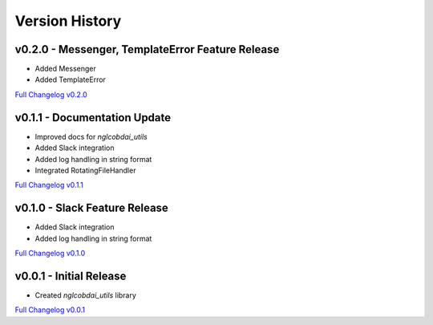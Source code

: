 Version History
===============

v0.2.0 - Messenger, TemplateError Feature Release
-------------------------------------------------
- Added Messenger
- Added TemplateError

`Full Changelog v0.2.0 <https://github.com/nglcobdai/nglcobdai-utils/compare/v0.1.1...v0.2.0>`_

v0.1.1 - Documentation Update
-----------------------------
- Improved docs for `nglcobdai_utils`
- Added Slack integration
- Added log handling in string format
- Integrated RotatingFileHandler

`Full Changelog v0.1.1 <https://github.com/nglcobdai/nglcobdai-utils/compare/v0.1.0...v0.1.1>`_

v0.1.0 - Slack Feature Release
------------------------------
- Added Slack integration
- Added log handling in string format

`Full Changelog v0.1.0 <https://github.com/nglcobdai/nglcobdai-utils/compare/v0.0.1...v0.1.0>`_

v0.0.1 - Initial Release
------------------------
- Created `nglcobdai_utils` library

`Full Changelog v0.0.1 <https://github.com/nglcobdai/nglcobdai-utils/commits/v0.0.1>`_
